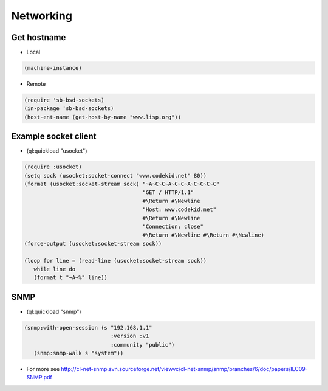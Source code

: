 ##########
Networking
##########

Get hostname
============

* Local

.. code-block:: lisp

  (machine-instance)

* Remote

.. code-block:: lisp

  (require 'sb-bsd-sockets)
  (in-package 'sb-bsd-sockets)
  (host-ent-name (get-host-by-name "www.lisp.org"))


Example socket client
=====================

* (ql:quickload "usocket")

.. code-block:: lisp

  (require :usocket)
  (setq sock (usocket:socket-connect "www.codekid.net" 80))
  (format (usocket:socket-stream sock) "~A~C~C~A~C~C~A~C~C~C~C"
  	                               "GET / HTTP/1.1"
	  	  		       #\Return #\Newline
				       "Host: www.codekid.net"
				       #\Return #\Newline
				       "Connection: close"
				       #\Return #\Newline #\Return #\Newline)
  (force-output (usocket:socket-stream sock))

  (loop for line = (read-line (usocket:socket-stream sock))
     while line do
     (format t "~A~%" line))


SNMP
====

* (ql:quickload "snmp")

.. code-block:: lisp

  (snmp:with-open-session (s "192.168.1.1" 
                             :version :v1 
                             :community "public") 
     (snmp:snmp-walk s "system"))

* For more see http://cl-net-snmp.svn.sourceforge.net/viewvc/cl-net-snmp/snmp/branches/6/doc/papers/ILC09-SNMP.pdf
